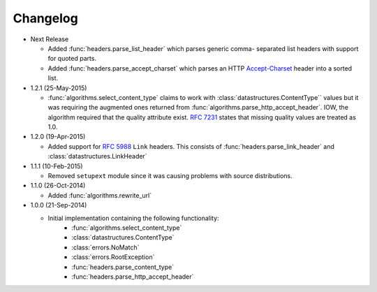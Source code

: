 Changelog
---------

.. py:currentmodule:: ietfparse

* Next Release

  - Added :func:`headers.parse_list_header` which parses generic comma-
    separated list headers with support for quoted parts.
  - Added :func:`headers.parse_accept_charset` which parses an HTTP
    `Accept-Charset`_ header into a sorted list.

* 1.2.1 (25-May-2015)

  - :func:`algorithms.select_content_type` claims to work with
    :class:`datastructures.ContentType`` values but it was requiring
    the augmented ones returned from  :func:`algorithms.parse_http_accept_header`.
    IOW, the algorithm required that the quality attribute exist.
    :rfc:`7231#section-5.3.1` states that missing quality values are
    treated as 1.0.

* 1.2.0 (19-Apr-2015)

  - Added support for :rfc:`5988` ``Link`` headers.  This consists
    of :func:`headers.parse_link_header` and :class:`datastructures.LinkHeader`

* 1.1.1 (10-Feb-2015)

  - Removed ``setupext`` module since it was causing problems with
    source distributions.

* 1.1.0 (26-Oct-2014)

  - Added :func:`algorithms.rewrite_url`

* 1.0.0 (21-Sep-2014)

  - Initial implementation containing the following functionality:
      - :func:`algorithms.select_content_type`
      - :class:`datastructures.ContentType`
      - :class:`errors.NoMatch`
      - :class:`errors.RootException`
      - :func:`headers.parse_content_type`
      - :func:`headers.parse_http_accept_header`

.. _Accept-Charset: https://tools.ietf.org/html/rfc7231#section-5.3.3
